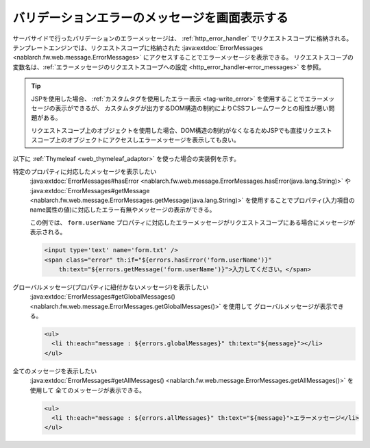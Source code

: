 バリデーションエラーのメッセージを画面表示する
==================================================
サーバサイドで行ったバリデーションのエラーメッセージは、 :ref:`http_error_handler` でリクエストスコープに格納される。
テンプレートエンジンでは、リクエストスコープに格納された :java:extdoc:`ErrorMessages <nablarch.fw.web.message.ErrorMessages>` にアクセスすることでエラーメッセージを表示できる。
リクエストスコープの変数名は、:ref:`エラーメッセージのリクエストスコープへの設定 <http_error_handler-error_messages>` を参照。

.. tip::

  JSPを使用した場合、 :ref:`カスタムタグを使用したエラー表示 <tag-write_error>` を使用することでエラーメッセージの表示ができるが、
  カスタムタグが出力するDOM構造の制約によりCSSフレームワークとの相性が悪い問題がある。

  リクエストスコープ上のオブジェクトを使用した場合、DOM構造の制約がなくなるためJSPでも直接リクエストスコープ上のオブジェクトにアクセスしエラーメッセージを表示しても良い。
  

以下に :ref:`Thymeleaf <web_thymeleaf_adaptor>` を使った場合の実装例を示す。

特定のプロパティに対応したメッセージを表示したい
  :java:extdoc:`ErrorMessages#hasError <nablarch.fw.web.message.ErrorMessages.hasError(java.lang.String)>` や
  :java:extdoc:`ErrorMessages#getMessage <nablarch.fw.web.message.ErrorMessages.getMessage(java.lang.String)>`
  を使用することでプロパティ(入力項目のname属性の値)に対応したエラー有無やメッセージの表示ができる。

  この例では、 ``form.userName`` プロパティに対応したエラーメッセージがリクエストスコープにある場合にメッセージが表示される。

  .. code-block:: html

    <input type='text' name='form.txt' />
    <span class="error" th:if="${errors.hasError('form.userName')}"
        th:text="${errors.getMessage('form.userName')}">入力してください。</span>

グローバルメッセージ(プロパティに紐付かないメッセージ)を表示したい
  :java:extdoc:`ErrorMessages#getGlobalMessages() <nablarch.fw.web.message.ErrorMessages.getGlobalMessages()>` を使用して
  グローバルメッセージが表示できる。

  .. code-block:: html

    <ul>
      <li th:each="message : ${errors.globalMessages}" th:text="${message}"></li>
    </ul>

全てのメッセージを表示したい
  :java:extdoc:`ErrorMessages#getAllMessages() <nablarch.fw.web.message.ErrorMessages.getAllMessages()>` を使用して
  全てのメッセージが表示できる。
  
  .. code-block:: html

    <ul>
      <li th:each="message : ${errors.allMessages}" th:text="${message}">エラーメッセージ</li>
    </ul>

